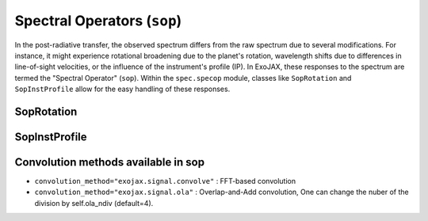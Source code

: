 Spectral Operators (``sop``)
==================================

In the post-radiative transfer, the observed spectrum differs from the raw spectrum due to several modifications.
For instance, it might experience rotational broadening due to the planet's rotation, wavelength shifts 
due to differences in line-of-sight velocities, or the influence of the instrument's profile (IP). 
In ExoJAX, these responses to the spectrum are termed the "Spectral Operator" (``sop``). 
Within the ``spec.specop`` module, classes like ``SopRotation`` and ``SopInstProfile`` allow for the easy handling of these responses.


SopRotation
-----------------------

SopInstProfile
-----------------------

Convolution methods available in sop
---------------------------------------

- ``convolution_method="exojax.signal.convolve"`` : FFT-based convolution

- ``convolution_method="exojax.signal.ola"`` : Overlap-and-Add convolution, One can change the nuber of the division by self.ola_ndiv (default=4).






